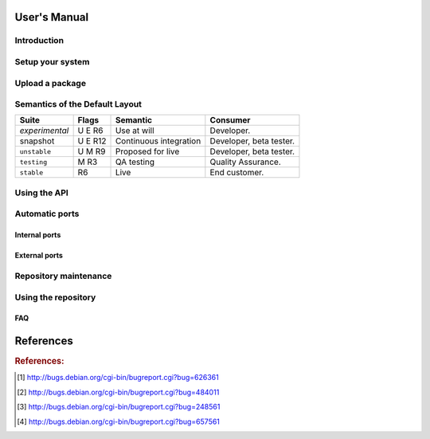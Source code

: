 #############
User's Manual
#############

.. _user_introduction:

************
Introduction
************

.. _user_setup:

*****************
Setup your system
*****************

.. _user_upload:

****************
Upload a package
****************

.. _user_default_layouts:

*******************************
Semantics of the Default Layout
*******************************
==================== ========= ========================= ============================
Suite                Flags     Semantic                  Consumer
==================== ========= ========================= ============================
*experimental*       U E R6    Use at will               Developer.
snapshot             U E R12   Continuous integration    Developer, beta tester.
``unstable``         U M R9    Proposed for live         Developer, beta tester.
``testing``          M R3      QA testing                Quality Assurance.
``stable``           R6        Live                      End customer.
==================== ========= ========================= ============================

.. _user_api:

*************
Using the API
*************

.. _user_ports:

***************
Automatic ports
***************

Internal ports
==============

External ports
==============

.. _user_maintenance:

**********************
Repository maintenance
**********************
.. todo:: **IDEA**: *Dependency check on package migration.*

.. todo:: **IDEA**: *Custom hooks (prebuild.d source.changes, preinstall.d/arch.changes, postinstall.d/arch.changes).*

.. _user_repository:

********************
Using the repository
********************

FAQ
===
.. todo:: **BUG**: *Occasional encoding error on ports with Uploader name with non-ascii chars*

	 The log line looks something like::

		 UnicodeEncodeError: 'ascii' codec can't encode character u'\xeb' in position 43: ordinal not in range(128)

	 This 'usually occurs' when mini-buildd has run for some
	 days. Just restarting mini-buildd fixes this phaenomena for
	 some time. Triggered by 'subprocess.check_call' on
	 'dpkg-genchanges' in daemon.py::port.

	 [Help needed. Currently testing a proposed workaround using shell mode.]

.. todo:: **BUG**: *lintian version from host is used for all distributions*

	 We use sbuild's --run-lintian option, which is currently runs lintian
	 from the host, see [#debbug626361]_.

.. todo:: **FAQ**: *aptitude gui does not show distribution or origin of packages*

	 To show the distribution of packages, just add ``%t`` to the
	 package display format [#debbug484011]_::

		 aptitude::UI::Package-Display-Format "%c%a%M%S %p %t %Z %v %V";

	 The origin cannot be shown in the package display format
	 [#debbug248561]_. However, you may change the "default grouping" to
	 categorize with "origin". I prefer this::

		 aptitude::UI::Default-Grouping "task,status,pattern(~S~i~O, ?true ||),pattern(~S~i~A, ?true ||),section(subdirs,passthrough),section(topdir)";

	 setting which will group installed packages in "Origin/Archive"
	 hierarchy.

	 Additionally to aptitude's default "Obsolete and locally
	 installed" top level category (which only shows packages not in
	 any apt archive), this grouping also conveniently shows
	 installed package _versions_ which are not currently in any
	 repository (check "Installed Packages/now").

.. todo:: **BUG**: *apt secure problems after initial (unauthorized) install of the archive-key package*

	 - aptitude always shows <NULL> archive

	 You can verify this problem via::

		 # aptitude -v show YOURID-archive-keyring | grep ^Archiv
		 Archiv: <NULL>, now

	 - BADSIG when verifying the archive keyring package's signature

	 Both might be variants of [#debbug657561]_ (known to occur
	 for <= squeeze). For both, check if this::

		 # rm -rf /var/lib/apt/lists/*
		 # apt-get update

	 fixes it.

.. todo:: **FAQ**: *Multiple versions of a packages in one distribution*

	 This is not really a problem, but a uncommon situation that
	 may lead to confusion.

	 Generally, reprepro does allow exactly only one version of a
	 package in a distribution; the only exception is when
	 installed in *different components* (e.g., main
	 vs. non-free).

	 This usually happens when the 'Section' changes in the
	 corresponding 'debian/control' file of the source package, or
	 if package were installed manually using "-C" with reprepro.

	 Check with the "show" command if this is the case, i.e., s.th. like::

		 $ mini-buildd-tool show my-package

	 you may see multiple entries for one distribution with different components.

	 mini-buildd handles this gracefully; the remove, migrate and
	 port api calls all include an optional 'version' parameter to be
	 able to select a specific version.

	 In the automated rollback handling, all versions of a source
	 package are shifted.

##########
References
##########
.. rubric:: References:
.. [#debbug626361] http://bugs.debian.org/cgi-bin/bugreport.cgi?bug=626361
.. [#debbug484011] http://bugs.debian.org/cgi-bin/bugreport.cgi?bug=484011
.. [#debbug248561] http://bugs.debian.org/cgi-bin/bugreport.cgi?bug=248561
.. [#debbug657561] http://bugs.debian.org/cgi-bin/bugreport.cgi?bug=657561
